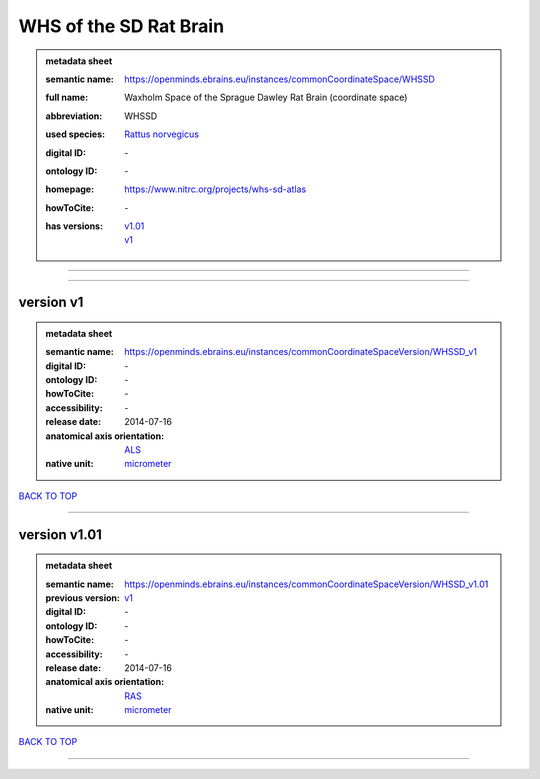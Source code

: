 #######################
WHS of the SD Rat Brain
#######################

.. admonition:: metadata sheet

   :semantic name: https://openminds.ebrains.eu/instances/commonCoordinateSpace/WHSSD
   :full name: Waxholm Space of the Sprague Dawley Rat Brain (coordinate space)
   :abbreviation: WHSSD
   :used species: `Rattus norvegicus <https://openminds-documentation.readthedocs.io/en/latest/libraries/terminologies/species.html#rattus-norvegicus>`_
   :digital ID: \-
   :ontology ID: \-
   :homepage: https://www.nitrc.org/projects/whs-sd-atlas
   :howToCite: \-
   :has versions: | `v1.01 <https://openminds-documentation.readthedocs.io/en/latest/libraries/commonCoordinateSpaces/WHS%20of%20the%20SD%20Rat%20Brain.html#version-v1-01>`_
                  | `v1 <https://openminds-documentation.readthedocs.io/en/latest/libraries/commonCoordinateSpaces/WHS%20of%20the%20SD%20Rat%20Brain.html#version-v1>`_

------------

------------

version v1
##########

.. admonition:: metadata sheet

   :semantic name: https://openminds.ebrains.eu/instances/commonCoordinateSpaceVersion/WHSSD_v1
   :digital ID: \-
   :ontology ID: \-
   :howToCite: \-
   :accessibility: \-
   :release date: 2014-07-16
   :anatomical axis orientation: `ALS <https://openminds-documentation.readthedocs.io/en/latest/libraries/terminologies/anatomicalAxesOrientation.html#als>`_
   :native unit: `micrometer <https://openminds-documentation.readthedocs.io/en/latest/libraries/terminologies/unitOfMeasurement.html#micrometer>`_

`BACK TO TOP <WHS of the SD Rat Brain_>`_

------------

version v1.01
#############

.. admonition:: metadata sheet

   :semantic name: https://openminds.ebrains.eu/instances/commonCoordinateSpaceVersion/WHSSD_v1.01
   :previous version: `v1 <https://openminds-documentation.readthedocs.io/en/latest/libraries/commonCoordinateSpaces/WHS%20of%20the%20SD%20Rat%20Brain.html#version-v1>`_
   :digital ID: \-
   :ontology ID: \-
   :howToCite: \-
   :accessibility: \-
   :release date: 2014-07-16
   :anatomical axis orientation: `RAS <https://openminds-documentation.readthedocs.io/en/latest/libraries/terminologies/anatomicalAxesOrientation.html#ras>`_
   :native unit: `micrometer <https://openminds-documentation.readthedocs.io/en/latest/libraries/terminologies/unitOfMeasurement.html#micrometer>`_

`BACK TO TOP <WHS of the SD Rat Brain_>`_

------------

